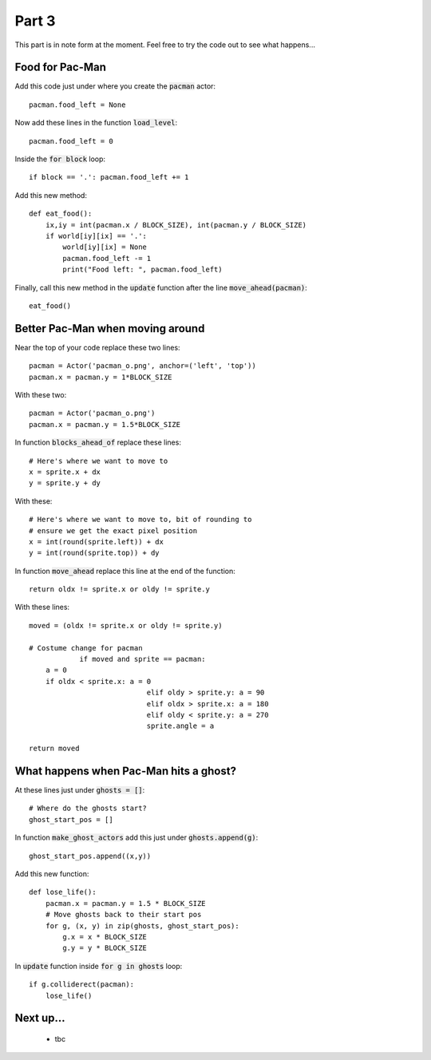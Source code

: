 .. _part3:

Part 3
======

This part is in note form at the moment. Feel free to try the code out
to see what happens...

Food for Pac-Man
----------------

Add this code just under where you create the :code:`pacman` actor: ::

    pacman.food_left = None

Now add these lines in the function :code:`load_level`: ::

    pacman.food_left = 0

Inside the :code:`for block` loop: ::
  
    if block == '.': pacman.food_left += 1

Add this new method: ::
    
    def eat_food():
        ix,iy = int(pacman.x / BLOCK_SIZE), int(pacman.y / BLOCK_SIZE)
        if world[iy][ix] == '.':
            world[iy][ix] = None
            pacman.food_left -= 1
            print("Food left: ", pacman.food_left)

Finally, call this new method in the :code:`update` function after the
line :code:`move_ahead(pacman)`: ::

    eat_food()

Better Pac-Man when moving around
---------------------------------

Near the top of your code replace these two lines: ::
  
    pacman = Actor('pacman_o.png', anchor=('left', 'top'))
    pacman.x = pacman.y = 1*BLOCK_SIZE

With these two: ::
  
    pacman = Actor('pacman_o.png')
    pacman.x = pacman.y = 1.5*BLOCK_SIZE

In function :code:`blocks_ahead_of` replace these lines: ::

    # Here's where we want to move to
    x = sprite.x + dx
    y = sprite.y + dy

With these: ::

    # Here's where we want to move to, bit of rounding to
    # ensure we get the exact pixel position
    x = int(round(sprite.left)) + dx
    y = int(round(sprite.top)) + dy

In function :code:`move_ahead` replace this line at the end of the function: ::
  
    return oldx != sprite.x or oldy != sprite.y

With these lines: ::
  
    moved = (oldx != sprite.x or oldy != sprite.y)

    # Costume change for pacman
		if moved and sprite == pacman:
        a = 0
        if oldx < sprite.x: a = 0
				elif oldy > sprite.y: a = 90
				elif oldx > sprite.x: a = 180
				elif oldy < sprite.y: a = 270
				sprite.angle = a
							      
    return moved
    

What happens when Pac-Man hits a ghost?
---------------------------------------

.. code:: python

At these lines just under :code:`ghosts = []`: ::

    # Where do the ghosts start?
    ghost_start_pos = []


In function :code:`make_ghost_actors` add this just under :code:`ghosts.append(g)`: ::

    ghost_start_pos.append((x,y))

Add this new function: ::

    def lose_life():
        pacman.x = pacman.y = 1.5 * BLOCK_SIZE
        # Move ghosts back to their start pos
        for g, (x, y) in zip(ghosts, ghost_start_pos):
            g.x = x * BLOCK_SIZE
            g.y = y * BLOCK_SIZE


In :code:`update` function inside :code:`for g in ghosts` loop: ::

    if g.colliderect(pacman):
        lose_life()
            
Next up...
----------

 * tbc

.. _code for part 3: https://github.com/ericclack/pygamezero_pacman/blob/master/pacman3.py
